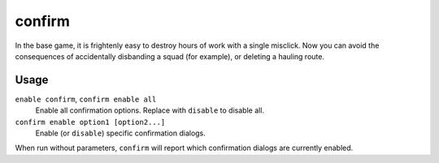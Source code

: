 confirm
=======

.. dfhack-tool::
    :summary: Adds confirmation dialogs for destructive actions.
    :tags: fort interface

In the base game, it is frightenly easy to destroy hours of work with a single
misclick. Now you can avoid the consequences of accidentally disbanding a squad
(for example), or deleting a hauling route.

Usage
-----

``enable confirm``, ``confirm enable all``
    Enable all confirmation options. Replace with ``disable`` to disable all.
``confirm enable option1 [option2...]``
    Enable (or ``disable``) specific confirmation dialogs.

When run without parameters, ``confirm`` will report which confirmation dialogs
are currently enabled.
